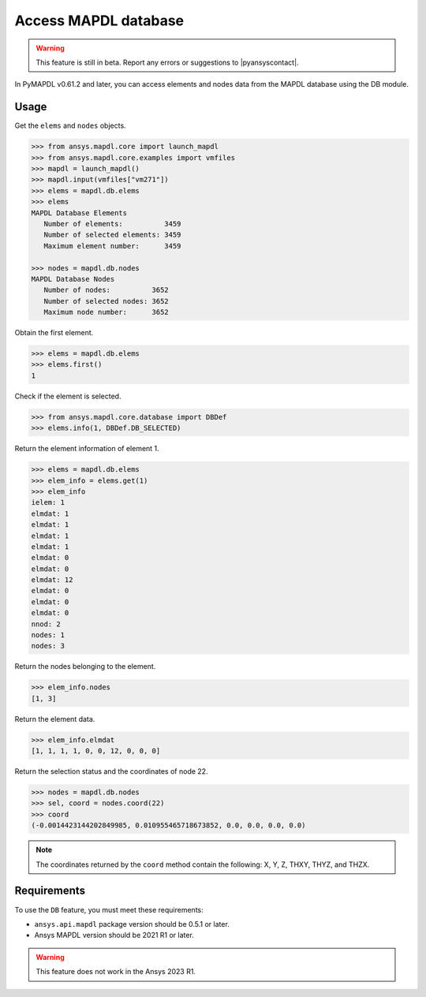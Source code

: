 Access MAPDL database
=====================

.. warning:: This feature is still in beta. Report any errors or suggestions to |pyansyscontact|.


In PyMAPDL v0.61.2 and later, you can access elements and nodes data from the MAPDL database using the DB module.


Usage
~~~~~

Get the ``elems`` and ``nodes`` objects.

.. code:: pycon

   >>> from ansys.mapdl.core import launch_mapdl
   >>> from ansys.mapdl.core.examples import vmfiles
   >>> mapdl = launch_mapdl()
   >>> mapdl.input(vmfiles["vm271"])
   >>> elems = mapdl.db.elems
   >>> elems
   MAPDL Database Elements
      Number of elements:          3459
      Number of selected elements: 3459
      Maximum element number:      3459

   >>> nodes = mapdl.db.nodes
   MAPDL Database Nodes
      Number of nodes:          3652
      Number of selected nodes: 3652
      Maximum node number:      3652

Obtain the first element.

.. code:: pycon
    
    >>> elems = mapdl.db.elems
    >>> elems.first()
    1


Check if the element is selected.

.. code:: pycon

    >>> from ansys.mapdl.core.database import DBDef
    >>> elems.info(1, DBDef.DB_SELECTED)

Return the element information of element 1.

.. code:: pycon

    >>> elems = mapdl.db.elems
    >>> elem_info = elems.get(1)
    >>> elem_info
    ielem: 1
    elmdat: 1
    elmdat: 1
    elmdat: 1
    elmdat: 1
    elmdat: 0
    elmdat: 0
    elmdat: 12
    elmdat: 0
    elmdat: 0
    elmdat: 0
    nnod: 2
    nodes: 1
    nodes: 3

Return the nodes belonging to the element.

.. code:: pycon

    >>> elem_info.nodes
    [1, 3]

Return the element data.

.. code:: pycon

    >>> elem_info.elmdat
    [1, 1, 1, 1, 0, 0, 12, 0, 0, 0]

Return the selection status and the coordinates of node 22.

.. code:: pycon

    >>> nodes = mapdl.db.nodes
    >>> sel, coord = nodes.coord(22)
    >>> coord
    (-0.0014423144202849985, 0.010955465718673852, 0.0, 0.0, 0.0, 0.0)

.. note:: The coordinates returned by the ``coord`` method contain the following: X, Y, Z, THXY, THYZ, and THZX.


Requirements
~~~~~~~~~~~~

To use the ``DB`` feature, you must meet these requirements:

* ``ansys.api.mapdl`` package version should be 0.5.1 or later.
* Ansys MAPDL version should be 2021 R1 or later.

.. warning:: This feature does not work in the Ansys 2023 R1.




